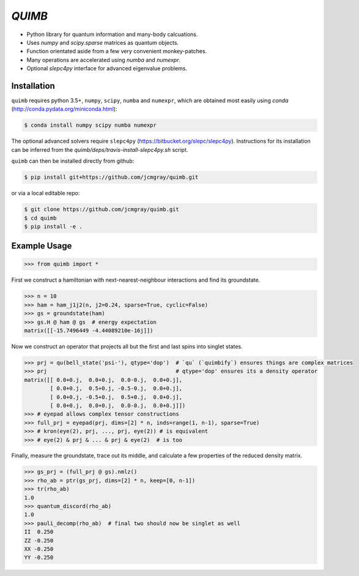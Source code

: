 #####
*QUIMB*
#####

.. image:: https://travis-ci.org/jcmgray/quimb.svg?branch=master
    :target: https://travis-ci.org/jcmgray/quimb
.. image:: https://codeclimate.com/github/jcmgray/quimb/badges/coverage.svg
   :target: https://codeclimate.com/github/jcmgray/quimb/coverage
   :alt: Test Coverage
.. image:: https://codeclimate.com/github/jcmgray/quimb/badges/gpa.svg
   :target: https://codeclimate.com/github/jcmgray/quimb
   :alt: Code Climate
.. image:: https://codeclimate.com/github/jcmgray/quimb/badges/issue_count.svg
   :target: https://codeclimate.com/github/jcmgray/quimb
   :alt: Issue Count


* Python library for quantum information and many-body calcuations.
* Uses `numpy` and `scipy.sparse` matrices as quantum objects.
* Function orientated aside from a few very convenient monkey-patches.
* Many operations are accelerated using `numba` and `numexpr`.
* Optional `slepc4py` interface for advanced eigenvalue problems.

==========
Installation
==========
``quimb`` requires python 3.5+, ``numpy``, ``scipy``, ``numba`` and ``numexpr``, which are obtained most easily using `conda` (http://conda.pydata.org/miniconda.html):

.. code:: bash

    $ conda install numpy scipy numba numexpr

The optional advanced solvers require ``slepc4py`` (https://bitbucket.org/slepc/slepc4py). Instructions for its installation can be inferred from the `quimb/deps/travis-install-slepc4py.sh` script.

``quimb`` can then be installed directly from github:

.. code:: bash

    $ pip install git+https://github.com/jcmgray/quimb.git

or via a local editable repo:

.. code:: bash

    $ git clone https://github.com/jcmgray/quimb.git
    $ cd quimb
    $ pip install -e .

=============
Example Usage
=============

.. code:: python

        >>> from quimb import *

First we construct a hamiltonian with next-nearest-neighbour interactions and find its groundstate.

.. code:: python

        >>> n = 10
        >>> ham = ham_j1j2(n, j2=0.24, sparse=True, cyclic=False)
        >>> gs = groundstate(ham)
        >>> gs.H @ ham @ gs  # energy expectation
        matrix([[-15.7496449 -4.44089210e-16j]])
        

Now we construct an operator that projects all but the first and last spins into singlet states.

.. code:: python

        >>> prj = qu(bell_state('psi-'), qtype='dop')  # `qu` (`quimbify`) ensures things are complex matrices
        >>> prj                                        # qtype='dop' ensures its a density operator
        matrix([[ 0.0+0.j,  0.0+0.j,  0.0-0.j,  0.0+0.j],
                [ 0.0+0.j,  0.5+0.j, -0.5-0.j,  0.0+0.j],
                [ 0.0+0.j, -0.5+0.j,  0.5+0.j,  0.0+0.j],
                [ 0.0+0.j,  0.0+0.j,  0.0-0.j,  0.0+0.j]])
        >>> # eyepad allows complex tensor constructions
        >>> full_prj = eyepad(prj, dims=[2] * n, inds=range(1, n-1), sparse=True)
        >>> # kron(eye(2), prj, ..., prj, eye(2)) # is equivalent
        >>> # eye(2) & prj & ... & prj & eye(2)  # is too

Finally, measure the groundstate, trace out its middle, and calculate a few properties of the reduced density matrix.

.. code:: python

        >>> gs_prj = (full_prj @ gs).nmlz()
        >>> rho_ab = ptr(gs_prj, dims=[2] * n, keep=[0, n-1])
        >>> tr(rho_ab)
        1.0
        >>> quantum_discord(rho_ab)
        1.0
        >>> pauli_decomp(rho_ab)  # final two should now be singlet as well
        II  0.250
        ZZ -0.250
        XX -0.250
        YY -0.250

